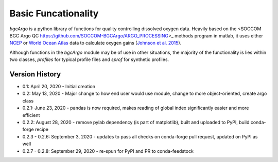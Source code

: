Basic Funcationality
====================

`bgcArgo` is a python library of functions for quality controlling dissolved oxygen data. Heavily based on the <SOCCOM BGC Argo QC https://github.com/SOCCOM-BGCArgo/ARGO_PROCESSING>_ methods program in matlab, it uses either NCEP_ or `World Ocean Atlas`_ data to calculate oxygen gains (`Johnson et al. 2015`_).

.. _NCEP: https://psl.noaa.gov/data/gridded/data.ncep.reanalysis.html
.. _`World Ocean Atlas`: https://www.nodc.noaa.gov/OC5/woa18/
.. _`Johnson et al. 2015`: https://doi.org/10.1175/JTECH-D-15-0101.1

Although functions in the `bgcArgo` module may be of use in other situations, the majority of the functionality is lies within two classes, `profiles` for typical profile files and `sprof` for synthetic profiles.

.. code-block:: python
    import bgcArgo as bgc

    # setup for your system - these directories need to already exist!
    argo_path = 'your/argo/data/path' # where to save Argo data
    ncep_path = 'your/ncep/data/path' # where to save NCEP reanalysis data
    woa_path  = 'your/woa18/data/path' # where to save WOA data

    # download the data - this can take some time depending on connection
    # Argo
    wmos = [4902480, 6902905]
    dacs = [bgc.get_dac(w) for w in wmos]
    dacpath = '/ifremer/argo/dac'
    fltpath = ['{}/{}/{}'.format(dacpath, d, w) for d, w in zip(dacs, wmos)]
    # NCEP
    bgc.io.get_ncep('pres', local_path=ncep_path)
    bgc.io.get_ncep('land', local_path=ncep_path)
    # WOA
    bgc.io.get_woa18('O2sat', local_path=woa_path)

    # tell the package where to look for data
    bgc.set_dirs(argo_path=argo_path, ncep_path=ncep_path, woa_path=woa_path)
    # load data from profiles for two floats
    flts = bgc.profiles(wmos)
    # calculate the dissolved oxygen gains
    gains = flts.calc_gains()
    print(gains)

    # load a synthetic profile
    syn = bgc.sprof(4902480)
    # plot a time vs. depth section for the top 500m
    g1 = syn.plot('cscatter', varname='DOXY', ylim=(0,500))
    # plot the first 10 profiles for temperature, practical salinity,
    # and adjusted oxygen
    g2 = syn.plot('profiles', varlist=['TEMP','PSAL', 'DOXY'], Ncycle=10, Nprof=10, ylim=(0,500))

Version History
^^^^^^^^^^^^^^^

- 0.1: April 20, 2020 - Initial creation
- 0.2: May 13, 2020 - Major change to how end user would use module, change to more object-oriented, create argo class
- 0.2.1: June 23, 2020 - pandas is now required, makes reading of global index significantly easier and more efficient
- 0.2.2: August 28, 2020 - remove pylab dependency (is part of matplotlib), built and uploaded to PyPI, build conda-forge recipe
- 0.2.3 - 0.2.6: September 3, 2020 - updates to pass all checks on conda-forge pull request, updated on PyPI as well
- 0.2.7 - 0.2.8: September 29, 2020 - re-spun for PyPI and PR to conda-feedstock